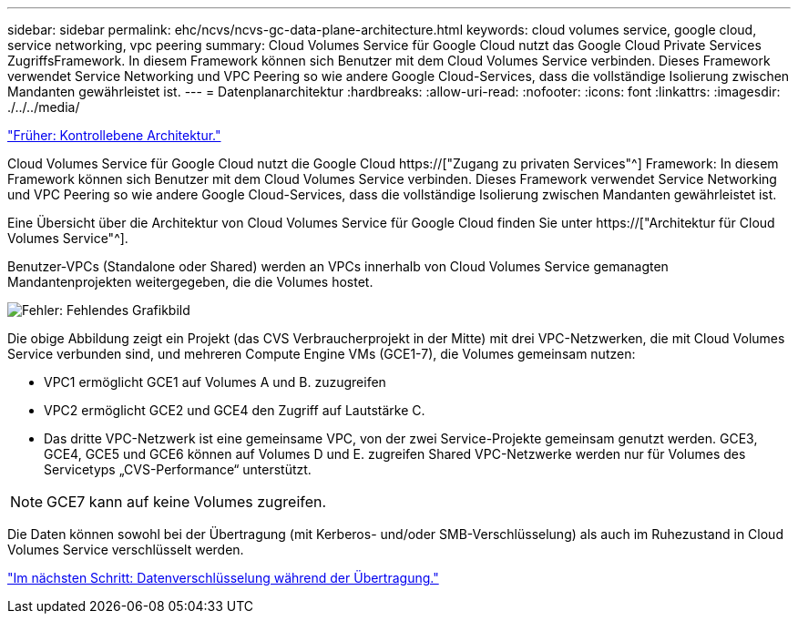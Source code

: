 ---
sidebar: sidebar 
permalink: ehc/ncvs/ncvs-gc-data-plane-architecture.html 
keywords: cloud volumes service, google cloud, service networking, vpc peering 
summary: Cloud Volumes Service für Google Cloud nutzt das Google Cloud Private Services ZugriffsFramework. In diesem Framework können sich Benutzer mit dem Cloud Volumes Service verbinden. Dieses Framework verwendet Service Networking und VPC Peering so wie andere Google Cloud-Services, dass die vollständige Isolierung zwischen Mandanten gewährleistet ist. 
---
= Datenplanarchitektur
:hardbreaks:
:allow-uri-read: 
:nofooter: 
:icons: font
:linkattrs: 
:imagesdir: ./../../media/


link:ncvs-gc-control-plane-architecture.html["Früher: Kontrollebene Architektur."]

[role="lead"]
Cloud Volumes Service für Google Cloud nutzt die Google Cloud https://["Zugang zu privaten Services"^] Framework: In diesem Framework können sich Benutzer mit dem Cloud Volumes Service verbinden. Dieses Framework verwendet Service Networking und VPC Peering so wie andere Google Cloud-Services, dass die vollständige Isolierung zwischen Mandanten gewährleistet ist.

Eine Übersicht über die Architektur von Cloud Volumes Service für Google Cloud finden Sie unter https://["Architektur für Cloud Volumes Service"^].

Benutzer-VPCs (Standalone oder Shared) werden an VPCs innerhalb von Cloud Volumes Service gemanagten Mandantenprojekten weitergegeben, die die Volumes hostet.

image:ncvs-gc-image5.png["Fehler: Fehlendes Grafikbild"]

Die obige Abbildung zeigt ein Projekt (das CVS Verbraucherprojekt in der Mitte) mit drei VPC-Netzwerken, die mit Cloud Volumes Service verbunden sind, und mehreren Compute Engine VMs (GCE1-7), die Volumes gemeinsam nutzen:

* VPC1 ermöglicht GCE1 auf Volumes A und B. zuzugreifen
* VPC2 ermöglicht GCE2 und GCE4 den Zugriff auf Lautstärke C.
* Das dritte VPC-Netzwerk ist eine gemeinsame VPC, von der zwei Service-Projekte gemeinsam genutzt werden. GCE3, GCE4, GCE5 und GCE6 können auf Volumes D und E. zugreifen Shared VPC-Netzwerke werden nur für Volumes des Servicetyps „CVS-Performance“ unterstützt.



NOTE: GCE7 kann auf keine Volumes zugreifen.

Die Daten können sowohl bei der Übertragung (mit Kerberos- und/oder SMB-Verschlüsselung) als auch im Ruhezustand in Cloud Volumes Service verschlüsselt werden.

link:ncvs-gc-data-encryption-in-transit.html["Im nächsten Schritt: Datenverschlüsselung während der Übertragung."]
